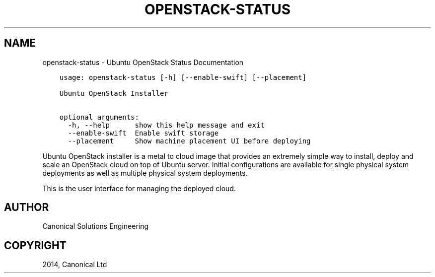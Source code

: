 .\" Man page generated from reStructuredText.
.
.TH "OPENSTACK-STATUS" "1" "November 13, 2014" "0.21" "Ubuntu Openstack Installer"
.SH NAME
openstack-status \- Ubuntu OpenStack Status Documentation
.
.nr rst2man-indent-level 0
.
.de1 rstReportMargin
\\$1 \\n[an-margin]
level \\n[rst2man-indent-level]
level margin: \\n[rst2man-indent\\n[rst2man-indent-level]]
-
\\n[rst2man-indent0]
\\n[rst2man-indent1]
\\n[rst2man-indent2]
..
.de1 INDENT
.\" .rstReportMargin pre:
. RS \\$1
. nr rst2man-indent\\n[rst2man-indent-level] \\n[an-margin]
. nr rst2man-indent-level +1
.\" .rstReportMargin post:
..
.de UNINDENT
. RE
.\" indent \\n[an-margin]
.\" old: \\n[rst2man-indent\\n[rst2man-indent-level]]
.nr rst2man-indent-level -1
.\" new: \\n[rst2man-indent\\n[rst2man-indent-level]]
.in \\n[rst2man-indent\\n[rst2man-indent-level]]u
..
.INDENT 0.0
.INDENT 3.5
.sp
.nf
.ft C
usage: openstack\-status [\-h] [\-\-enable\-swift] [\-\-placement]

Ubuntu OpenStack Installer

optional arguments:
  \-h, \-\-help      show this help message and exit
  \-\-enable\-swift  Enable swift storage
  \-\-placement     Show machine placement UI before deploying
.ft P
.fi
.UNINDENT
.UNINDENT
.sp
Ubuntu OpenStack installer is a metal to cloud image that provides an extremely
simple way to install, deploy and scale an OpenStack cloud on top of
Ubuntu server. Initial configurations are available for single
physical system deployments as well as multiple physical system
deployments.
.sp
This is the user interface for managing the deployed cloud.
.SH AUTHOR
Canonical Solutions Engineering
.SH COPYRIGHT
2014, Canonical Ltd
.\" Generated by docutils manpage writer.
.
